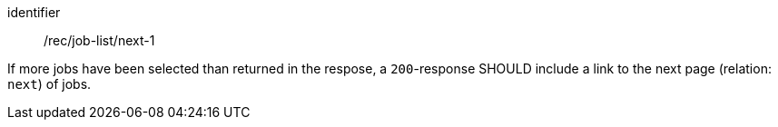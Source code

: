 [[rec_job-list_next-1]]
[recommendation]
====
[%metadata]
identifier:: /rec/job-list/next-1

If more jobs have been selected than returned in the respose, a `200`-response SHOULD include a link to the next page (relation: `next`) of jobs.
====

